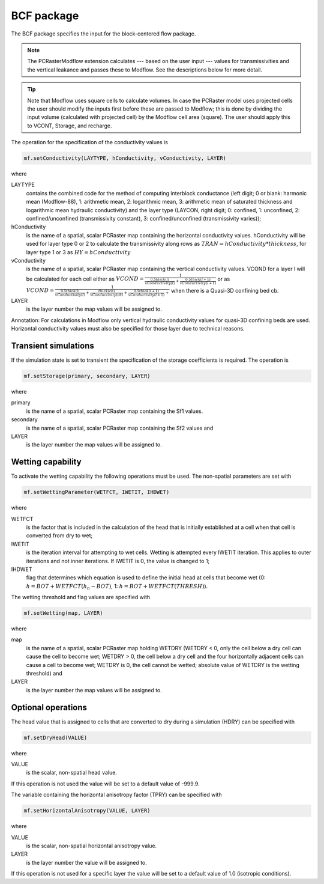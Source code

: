 BCF package
^^^^^^^^^^^
The BCF package specifies the input for the block-centered flow package.

.. note::

   The PCRasterModflow extension calculates --- based on the user input --- values for transmissivities and the vertical leakance and passes these to Modflow. See the descriptions below for more detail.

.. tip::

   Note that Modflow uses square cells to calculate volumes. In case the PCRaster model uses projected cells the user should modify the inputs first before these are passed to Modflow; this is done by dividing the input volume (calculated with projected cell) by the Modflow cell area (square). The user should apply this to VCONT, Storage, and recharge.

The operation for the specification of the conductivity values is

.. code-block:: python

   mf.setConductivity(LAYTYPE, hConductivity, vConductivity, LAYER)

where

LAYTYPE
   contains the combined code for the method of computing interblock conductance (left digit; 0 or blank: harmonic mean (Modflow-88), 1: arithmetic mean, 2: logarithmic mean, 3: arithmetic mean of saturated thickness and logarithmic mean hydraulic conductivity) and the layer type (LAYCON, right digit; 0: confined, 1: unconfined, 2: confined/unconfined (transmissivity constant), 3: confined/unconfined (transmissivity varies));

hConductivity
   is the name of a spatial, scalar PCRaster map containing the horizontal conductivity values. hConductivity will be used for
   layer type 0 or 2  to calculate the transmissivity along rows as :math:`TRAN = hConductivity * thickness`, for layer type 1 or 3 as :math:`HY = hConductivity`

vConductivity
   is the name of a spatial, scalar PCRaster map containing the vertical conductivity values. VCOND for a layer l will be calculated for each cell either as :math:`VCOND=\frac{1}{\frac{0.5 thick(l)}{vConductivity(l)} + \frac{0.5thick(l+1)}{vConductivity(l+1)}}` or as :math:`VCOND=\frac{1}{\frac{0.5thick(l)}{vConductivity(l)} + \frac{thick(cb)}{vConductivity(cb)} + \frac{0.5thick(l+1)}{vConductivity(l+1)} + }` when there is a Quasi-3D confining bed cb.

LAYER
   is the layer number the map values will be assigned to.

Annotation: For calculations in Modflow only vertical hydraulic conductivity values for quasi-3D confining beds are used. Horizontal conductivity values must also be specified for those layer due to technical reasons.

Transient simulations
~~~~~~~~~~~~~~~~~~~~~
If the simulation state is set to transient the specification of the storage coefficients is required. The operation is

.. code-block:: python

   mf.setStorage(primary, secondary, LAYER)

where

primary
   is the name of a spatial, scalar PCRaster map containing the Sf1 values.

secondary
   is the name of a spatial, scalar PCRaster map containing the Sf2 values and

LAYER
   is the layer number the map values will be assigned to.

Wetting capability
~~~~~~~~~~~~~~~~~~
To activate the wetting capability the following operations must be used. The non-spatial parameters are set with

.. code-block:: python

   mf.setWettingParameter(WETFCT, IWETIT, IHDWET)

where

WETFCT
   is the factor that is included in the calculation of the head that is initially established at a cell when that cell is converted from dry to wet;

IWETIT
   is the iteration interval for attempting to wet cells. Wetting is attempted every IWETIT iteration. This applies to outer iterations and not inner iterations. If IWETIT is 0, the value is changed to 1;

IHDWET
   flag that determines which equation is used to define the initial head at cells that become wet (0: :math:`h = BOT + WETFCT(h_n - BOT)`, 1: :math:`h = BOT + WETFCT(THRESH)`).

The wetting threshold and flag values are specified with

.. code-block:: python

   mf.setWetting(map, LAYER)

where

map
   is the name of a spatial, scalar PCRaster map holding WETDRY (WETDRY < 0, only the cell below a dry cell can cause the cell to become wet; WETDRY > 0, the cell below a dry cell and the four horizontally adjacent cells can cause a cell to become wet; WETDRY is 0, the cell cannot be wetted; absolute value of WETDRY is the wetting threshold) and

LAYER
   is the layer number the map values will be assigned to.

Optional operations
~~~~~~~~~~~~~~~~~~~
The head value that is assigned to cells that are converted to dry during a simulation (HDRY) can be specified with

.. code-block:: python

   mf.setDryHead(VALUE)

where

VALUE
   is the scalar, non-spatial head value.

If this operation is not used the value will be set to a default value of -999.9.

The variable containing the horizontal anisotropy factor (TPRY) can be specified with

.. code-block:: python

   mf.setHorizontalAnisotropy(VALUE, LAYER)

where

VALUE
   is the scalar, non-spatial horizontal anisotropy value.

LAYER
   is the layer number the value will be assigned to.

If this operation is not used for a specific layer the value will be set to a default value of 1.0 (isotropic conditions).

